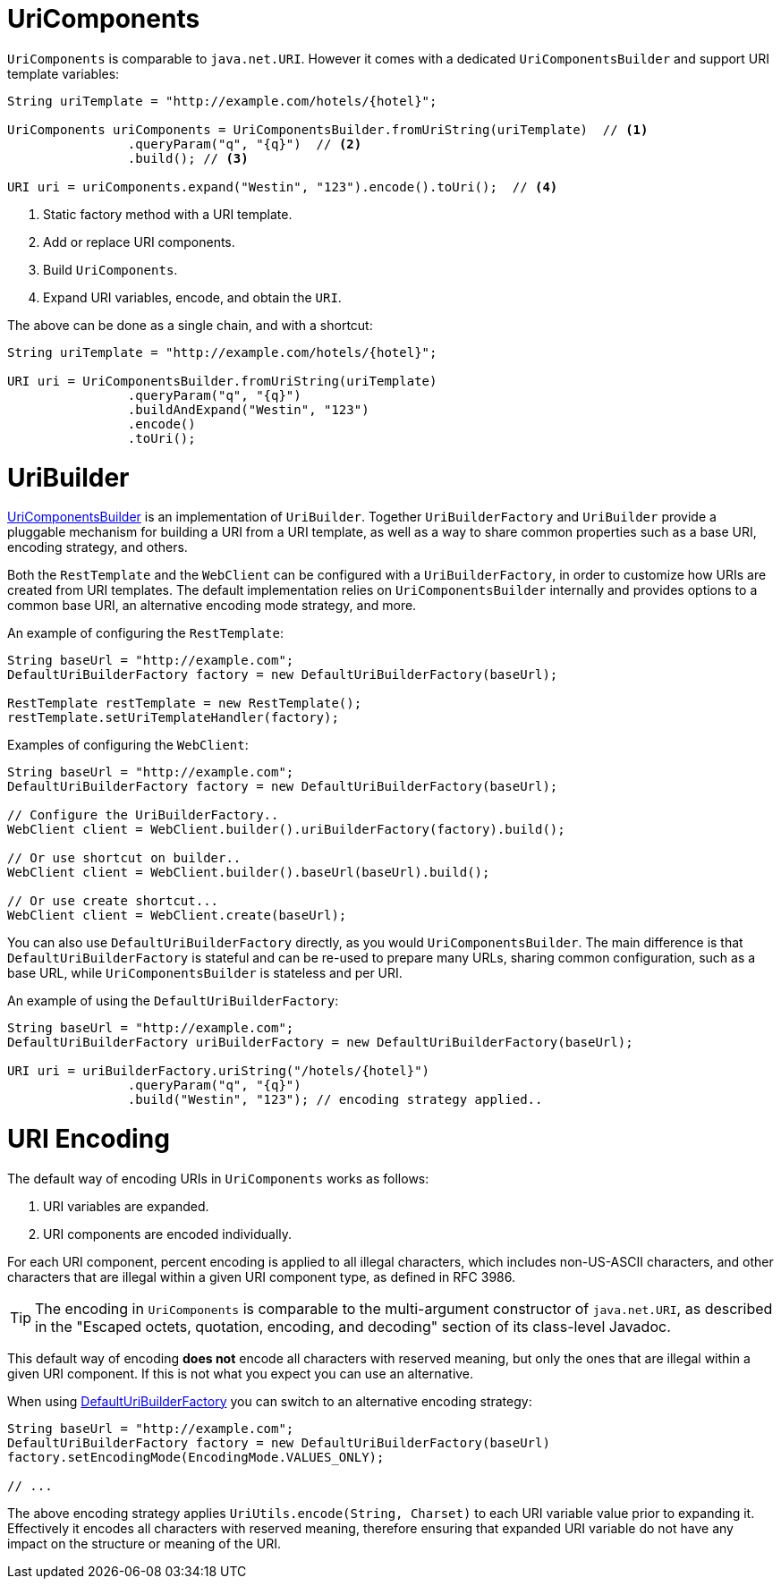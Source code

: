 
[[web-uricomponents]]
= UriComponents

`UriComponents` is comparable to `java.net.URI`. However it comes with a dedicated
`UriComponentsBuilder` and support URI template variables:

[source,java,indent=0]
[subs="verbatim,quotes"]
----
	String uriTemplate = "http://example.com/hotels/{hotel}";

	UriComponents uriComponents = UriComponentsBuilder.fromUriString(uriTemplate)  // <1>
			.queryParam("q", "{q}")  // <2>
			.build(); // <3>

	URI uri = uriComponents.expand("Westin", "123").encode().toUri();  // <4>
----
<1> Static factory method with a URI template.
<2> Add or replace URI components.
<3> Build `UriComponents`.
<4> Expand URI variables, encode, and obtain the `URI`.

The above can be done as a single chain, and with a shortcut:

[source,java,indent=0]
[subs="verbatim,quotes"]
----
	String uriTemplate = "http://example.com/hotels/{hotel}";

	URI uri = UriComponentsBuilder.fromUriString(uriTemplate)
			.queryParam("q", "{q}")
			.buildAndExpand("Westin", "123")
			.encode()
			.toUri();
----




[[web-uribuilder]]
= UriBuilder

<<web-uricomponents,UriComponentsBuilder>> is an implementation of `UriBuilder`. Together
`UriBuilderFactory` and `UriBuilder` provide a pluggable mechanism for building a URI
from a URI template, as well as a way to share common properties such as a base URI,
encoding strategy, and others.

Both the `RestTemplate` and the `WebClient` can be configured with a `UriBuilderFactory`,
in order to customize how URIs are created from URI templates. The default implementation
relies on `UriComponentsBuilder` internally and provides options to a common base URI,
an alternative encoding mode strategy, and more.

An example of configuring the `RestTemplate`:

[source,java,indent=0]
[subs="verbatim,quotes"]
----
	String baseUrl = "http://example.com";
	DefaultUriBuilderFactory factory = new DefaultUriBuilderFactory(baseUrl);

	RestTemplate restTemplate = new RestTemplate();
	restTemplate.setUriTemplateHandler(factory);
----

Examples of configuring the `WebClient`:

[source,java,indent=0]
[subs="verbatim,quotes"]
----
	String baseUrl = "http://example.com";
	DefaultUriBuilderFactory factory = new DefaultUriBuilderFactory(baseUrl);

	// Configure the UriBuilderFactory..
	WebClient client = WebClient.builder().uriBuilderFactory(factory).build();

	// Or use shortcut on builder..
	WebClient client = WebClient.builder().baseUrl(baseUrl).build();

	// Or use create shortcut...
	WebClient client = WebClient.create(baseUrl);
----

You can also use `DefaultUriBuilderFactory` directly, as you would `UriComponentsBuilder`.
The main difference is that `DefaultUriBuilderFactory` is stateful and can be re-used to
prepare many URLs, sharing common configuration, such as a base URL, while
`UriComponentsBuilder` is stateless and per URI.

An example of using the `DefaultUriBuilderFactory`:

[source,java,indent=0]
[subs="verbatim,quotes"]
----
	String baseUrl = "http://example.com";
	DefaultUriBuilderFactory uriBuilderFactory = new DefaultUriBuilderFactory(baseUrl);

	URI uri = uriBuilderFactory.uriString("/hotels/{hotel}")
			.queryParam("q", "{q}")
			.build("Westin", "123"); // encoding strategy applied..
----




[[web-uri-encoding]]
= URI Encoding

The default way of encoding URIs in `UriComponents` works as follows:

. URI variables are expanded.
. URI components are encoded individually.

For each URI component, percent encoding is applied to all illegal characters, which
includes non-US-ASCII characters, and other characters that are illegal within a given
URI component type, as defined in RFC 3986.

[TIP]
====
The encoding in `UriComponents` is comparable to the multi-argument constructor of
`java.net.URI`, as described in the "Escaped octets, quotation, encoding, and decoding"
section of its class-level Javadoc.
====

This default way of encoding *does not* encode all characters with reserved meaning, but
only the ones that are illegal within a given URI component. If this is not what you
expect you can use an alternative.

When using <<web-uribuilder,DefaultUriBuilderFactory>> you can switch to an alternative
encoding strategy:

[source,java,indent=0]
[subs="verbatim,quotes"]
----
	String baseUrl = "http://example.com";
	DefaultUriBuilderFactory factory = new DefaultUriBuilderFactory(baseUrl)
	factory.setEncodingMode(EncodingMode.VALUES_ONLY);

	// ...
----

The above encoding strategy applies `UriUtils.encode(String, Charset)` to each URI
variable value prior to expanding it. Effectively it encodes all characters with reserved
meaning, therefore ensuring that expanded URI variable do not have any impact on the
structure or meaning of the URI.


